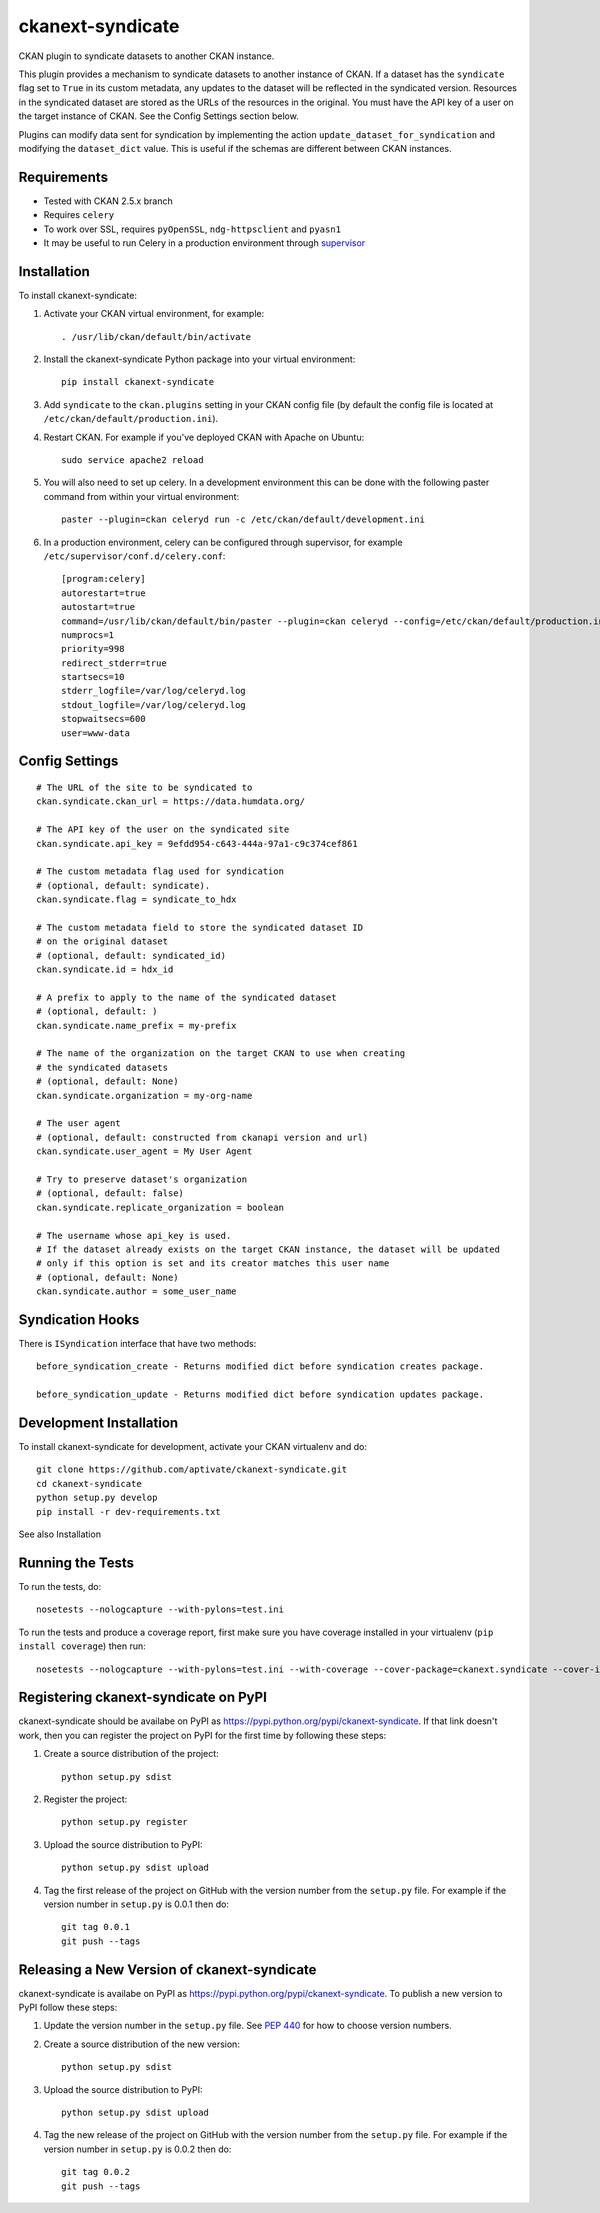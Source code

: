 =================
ckanext-syndicate
=================

CKAN plugin to syndicate datasets to another CKAN instance.

This plugin provides a mechanism to syndicate datasets to another instance of
CKAN. If a dataset has the ``syndicate`` flag set to ``True`` in its custom
metadata, any updates to the dataset will be reflected in the syndicated
version. Resources in the syndicated dataset are stored as the URLs of the
resources in the original. You must have the API key of a user on the target
instance of CKAN. See the Config Settings section below.

Plugins can modify data sent for syndication by implementing the action
``update_dataset_for_syndication`` and modifying the ``dataset_dict``
value. This is useful if the schemas are different between CKAN instances.

------------
Requirements
------------

* Tested with CKAN 2.5.x branch
* Requires ``celery``
* To work over SSL, requires ``pyOpenSSL``, ``ndg-httpsclient`` and ``pyasn1``
* It may be useful to run Celery in a production environment through `supervisor <http://supervisord.org/>`_

------------
Installation
------------

To install ckanext-syndicate:

1. Activate your CKAN virtual environment, for example::

    . /usr/lib/ckan/default/bin/activate

2. Install the ckanext-syndicate Python package into your virtual environment::

    pip install ckanext-syndicate

3. Add ``syndicate`` to the ``ckan.plugins`` setting in your CKAN
   config file (by default the config file is located at
   ``/etc/ckan/default/production.ini``).

4. Restart CKAN. For example if you've deployed CKAN with Apache on Ubuntu::

    sudo service apache2 reload

5. You will also need to set up celery. In a development environment this can be done with the following paster command from within your virtual environment::

    paster --plugin=ckan celeryd run -c /etc/ckan/default/development.ini

6. In a production environment, celery can be configured through supervisor, for example ``/etc/supervisor/conf.d/celery.conf``::

    [program:celery]
    autorestart=true
    autostart=true
    command=/usr/lib/ckan/default/bin/paster --plugin=ckan celeryd --config=/etc/ckan/default/production.ini
    numprocs=1
    priority=998
    redirect_stderr=true
    startsecs=10
    stderr_logfile=/var/log/celeryd.log
    stdout_logfile=/var/log/celeryd.log
    stopwaitsecs=600
    user=www-data

---------------
Config Settings
---------------

::

    # The URL of the site to be syndicated to
    ckan.syndicate.ckan_url = https://data.humdata.org/

    # The API key of the user on the syndicated site
    ckan.syndicate.api_key = 9efdd954-c643-444a-97a1-c9c374cef861

    # The custom metadata flag used for syndication
    # (optional, default: syndicate).
    ckan.syndicate.flag = syndicate_to_hdx

    # The custom metadata field to store the syndicated dataset ID
    # on the original dataset
    # (optional, default: syndicated_id)
    ckan.syndicate.id = hdx_id

    # A prefix to apply to the name of the syndicated dataset
    # (optional, default: )
    ckan.syndicate.name_prefix = my-prefix

    # The name of the organization on the target CKAN to use when creating
    # the syndicated datasets
    # (optional, default: None)
    ckan.syndicate.organization = my-org-name

    # The user agent
    # (optional, default: constructed from ckanapi version and url)
    ckan.syndicate.user_agent = My User Agent

    # Try to preserve dataset's organization
    # (optional, default: false)
    ckan.syndicate.replicate_organization = boolean

    # The username whose api_key is used.
    # If the dataset already exists on the target CKAN instance, the dataset will be updated
    # only if this option is set and its creator matches this user name
    # (optional, default: None)
    ckan.syndicate.author = some_user_name

------------------------
Syndication Hooks
------------------------
There is ``ISyndication`` interface that have two methods::

    before_syndication_create - Returns modified dict before syndication creates package.

    before_syndication_update - Returns modified dict before syndication updates package.

------------------------
Development Installation
------------------------

To install ckanext-syndicate for development, activate your CKAN virtualenv and
do::

    git clone https://github.com/aptivate/ckanext-syndicate.git
    cd ckanext-syndicate
    python setup.py develop
    pip install -r dev-requirements.txt

See also Installation


-----------------
Running the Tests
-----------------

To run the tests, do::

    nosetests --nologcapture --with-pylons=test.ini

To run the tests and produce a coverage report, first make sure you have
coverage installed in your virtualenv (``pip install coverage``) then run::

    nosetests --nologcapture --with-pylons=test.ini --with-coverage --cover-package=ckanext.syndicate --cover-inclusive --cover-erase --cover-tests


-------------------------------------
Registering ckanext-syndicate on PyPI
-------------------------------------

ckanext-syndicate should be availabe on PyPI as
https://pypi.python.org/pypi/ckanext-syndicate. If that link doesn't work, then
you can register the project on PyPI for the first time by following these
steps:

1. Create a source distribution of the project::

     python setup.py sdist

2. Register the project::

     python setup.py register

3. Upload the source distribution to PyPI::

     python setup.py sdist upload

4. Tag the first release of the project on GitHub with the version number from
   the ``setup.py`` file. For example if the version number in ``setup.py`` is
   0.0.1 then do::

       git tag 0.0.1
       git push --tags


--------------------------------------------
Releasing a New Version of ckanext-syndicate
--------------------------------------------

ckanext-syndicate is availabe on PyPI as https://pypi.python.org/pypi/ckanext-syndicate.
To publish a new version to PyPI follow these steps:

1. Update the version number in the ``setup.py`` file.
   See `PEP 440 <http://legacy.python.org/dev/peps/pep-0440/#public-version-identifiers>`_
   for how to choose version numbers.

2. Create a source distribution of the new version::

     python setup.py sdist

3. Upload the source distribution to PyPI::

     python setup.py sdist upload

4. Tag the new release of the project on GitHub with the version number from
   the ``setup.py`` file. For example if the version number in ``setup.py`` is
   0.0.2 then do::

       git tag 0.0.2
       git push --tags

